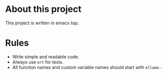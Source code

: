 * About this project

This project is written in emacs lisp.

* Rules

- Write simple and readable code.
- Always use ~ert~ for tests.
- All function names and custom variable names should start with ~ellama-~.
